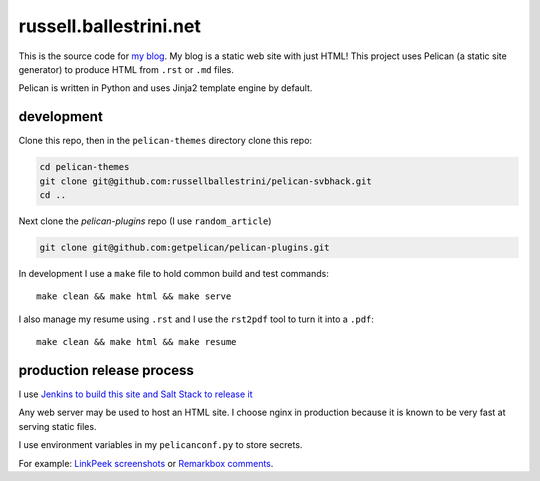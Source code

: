 russell.ballestrini.net
#######################

This is the source code for `my blog <https://russell.ballestrini.net>`_. My blog is a static web site with just HTML!
This project uses Pelican (a static site generator) to produce HTML from ``.rst`` or ``.md`` files.

Pelican is written in Python and uses Jinja2 template engine by default.

development
===============================

Clone this repo, then in the ``pelican-themes`` directory clone this repo:

.. code-block:: bash

 cd pelican-themes
 git clone git@github.com:russellballestrini/pelican-svbhack.git
 cd ..

Next clone the `pelican-plugins` repo (I use ``random_article``)

.. code-block:: bash

 git clone git@github.com:getpelican/pelican-plugins.git

In development I use a ``make`` file to hold common build and test commands::

  make clean && make html && make serve

I also manage my resume using ``.rst`` and I use the ``rst2pdf`` tool to turn it into a ``.pdf``::

  make clean && make html && make resume

production release process
===============================

I use `Jenkins to build this site and Salt Stack to release it <http://russell.ballestrini.net/securely-publish-jenkins-build-artifacts-on-salt-master/>`_

Any web server may be used to host an HTML site. I choose nginx in production because it is known to be very fast at serving static files.

I use environment variables in my ``pelicanconf.py`` to store secrets.

For example:  `LinkPeek screenshots <https://linkpeek.com>`_ or `Remarkbox comments <https://www.remarkbox.com>`_.
